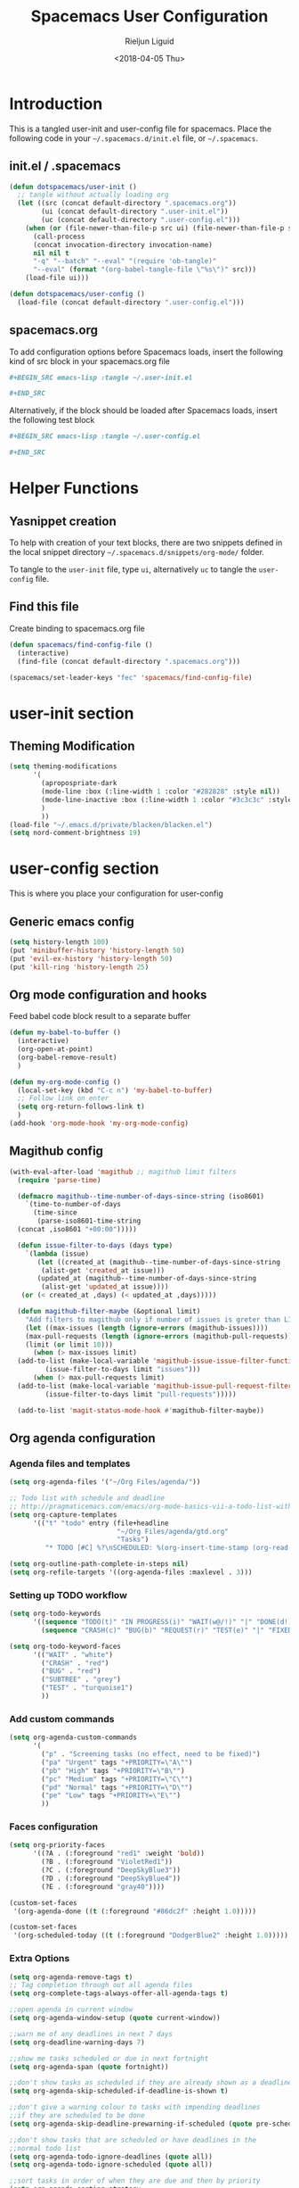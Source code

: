 #+TITLE: Spacemacs User Configuration
#+DATE: <2018-04-05 Thu>
#+AUTHOR: Rieljun Liguid
#+EMAIL: me@iamriel.com

* Introduction
  This is a tangled user-init and user-config file for spacemacs. Place the
  following code in your =~/.spacemacs.d/init.el= file, or =~/.spacemacs=.

** init.el / .spacemacs

  #+BEGIN_SRC emacs-lisp :tangle no
    (defun dotspacemacs/user-init ()
      ;; tangle without actually loading org
      (let ((src (concat default-directory ".spacemacs.org"))
            (ui (concat default-directory ".user-init.el"))
            (uc (concat default-directory ".user-config.el")))
        (when (or (file-newer-than-file-p src ui) (file-newer-than-file-p src uc))
          (call-process
          (concat invocation-directory invocation-name)
          nil nil t
          "-q" "--batch" "--eval" "(require 'ob-tangle)"
          "--eval" (format "(org-babel-tangle-file \"%s\")" src)))
        (load-file ui)))

    (defun dotspacemacs/user-config ()
      (load-file (concat default-directory ".user-config.el")))
  #+END_SRC

** spacemacs.org
  To add configuration options before Spacemacs loads, insert the following kind
  of src block in your spacemacs.org file

  #+BEGIN_SRC org :tangle no
    ,#+BEGIN_SRC emacs-lisp :tangle ~/.user-init.el

    ,#+END_SRC
  #+END_SRC

  Alternatively, if the block should be loaded after Spacemacs loads, insert the
  following test block

  #+BEGIN_SRC org :tangle no
    ,#+BEGIN_SRC emacs-lisp :tangle ~/.user-config.el

    ,#+END_SRC
  #+END_SRC

* Helper Functions

** Yasnippet creation

  To help with creation of your text blocks, there are two snippets defined in the
  local snippet directory =~/.spacemacs.d/snippets/org-mode/= folder.

  To tangle to the =user-init= file, type =ui=, alternatively =uc= to tangle the =user-config= file.

** Find this file
   Create binding to spacemacs.org file

  #+BEGIN_SRC emacs-lisp :tangle ~/.user-config.el
    (defun spacemacs/find-config-file ()
      (interactive)
      (find-file (concat default-directory ".spacemacs.org")))

    (spacemacs/set-leader-keys "fec" 'spacemacs/find-config-file)
  #+END_SRC

* user-init section
  
** Theming Modification
   #+BEGIN_SRC emacs-lisp :tangle ~/.user-init.el
     (setq theming-modifications
           '(
             (apropospriate-dark
             (mode-line :box (:line-width 1 :color "#282828" :style nil))
             (mode-line-inactive :box (:line-width 1 :color "#3c3c3c" :style nil))
             )
             ))
     (load-file "~/.emacs.d/private/blacken/blacken.el")
     (setq nord-comment-brightness 19)
   #+END_SRC
   
* user-config section
  This is where you place your configuration for user-config

** Generic emacs config
   #+BEGIN_SRC emacs-lisp :tangle ~/.user-config.el
     (setq history-length 100)
     (put 'minibuffer-history 'history-length 50)
     (put 'evil-ex-history 'history-length 50)
     (put 'kill-ring 'history-length 25)
   #+END_SRC
  
** Org mode configuration and hooks
   Feed babel code block result to a separate buffer
   
   #+BEGIN_SRC emacs-lisp :tangle ~/.user-config.el
     (defun my-babel-to-buffer ()
       (interactive)
       (org-open-at-point)
       (org-babel-remove-result)
       )

     (defun my-org-mode-config ()
       (local-set-key (kbd "C-c n") 'my-babel-to-buffer)
       ;; Follow link on enter
       (setq org-return-follows-link t)
       )
     (add-hook 'org-mode-hook 'my-org-mode-config)
   #+END_SRC
  
** Magithub config  
   #+BEGIN_SRC emacs-lisp :tangle ~/.user-config.el
     (with-eval-after-load 'magithub ;; magithub limit filters
       (require 'parse-time)

       (defmacro magithub--time-number-of-days-since-string (iso8601)
         `(time-to-number-of-days
           (time-since
            (parse-iso8601-time-string
       (concat ,iso8601 "+00:00")))))

       (defun issue-filter-to-days (days type)
         `(lambda (issue)
            (let ((created_at (magithub--time-number-of-days-since-string
             (alist-get 'created_at issue)))
            (updated_at (magithub--time-number-of-days-since-string
             (alist-get 'updated_at issue))))
        (or (< created_at ,days) (< updated_at ,days)))))

       (defun magithub-filter-maybe (&optional limit)
         "Add filters to magithub only if number of issues is greter than LIMIT."
         (let ((max-issues (length (ignore-errors (magithub-issues))))
         (max-pull-requests (length (ignore-errors (magithub-pull-requests))))
         (limit (or limit 10)))
           (when (> max-issues limit)
       (add-to-list (make-local-variable 'magithub-issue-issue-filter-functions)
              (issue-filter-to-days limit "issues")))
           (when (> max-pull-requests limit)
       (add-to-list (make-local-variable 'magithub-issue-pull-request-filter-functions)
              (issue-filter-to-days limit "pull-requests")))))

       (add-to-list 'magit-status-mode-hook #'magithub-filter-maybe))
   #+END_SRC
** Org agenda configuration
*** Agenda files and templates
    #+BEGIN_SRC emacs-lisp :tangle ~/.user-config.el
      (setq org-agenda-files '("~/Org Files/agenda/"))

      ;; Todo list with schedule and deadline
      ;; http://pragmaticemacs.com/emacs/org-mode-basics-vii-a-todo-list-with-schedules-and-deadlines/
      (setq org-capture-templates
            '(("t" "todo" entry (file+headline
                                 "~/Org Files/agenda/gtd.org"
                                 "Tasks")
               "* TODO [#C] %?\nSCHEDULED: %(org-insert-time-stamp (org-read-date nil t \"+0d\"))\n")))

      (setq org-outline-path-complete-in-steps nil)
      (setq org-refile-targets '((org-agenda-files :maxlevel . 3)))
    #+END_SRC
   
*** Setting up TODO workflow
    #+BEGIN_SRC emacs-lisp :tangle ~/.user-config.el
      (setq org-todo-keywords
            '((sequence "TODO(t)" "IN PROGRESS(i)" "WAIT(w@/!)" "|" "DONE(d!)" "CANCELLED(c@/!)")
              (sequence "CRASH(c)" "BUG(b)" "REQUEST(r)" "TEST(e)" "|" "FIXED(f)")))
 
      (setq org-todo-keyword-faces
            '(("WAIT" . "white")
              ("CRASH" . "red")
              ("BUG" . "red")
              ("SUBTREE" . "grey")
              ("TEST" . "turquoise1")
              ))
    #+END_SRC

*** Add custom commands
    #+BEGIN_SRC emacs-lisp :tangle ~/.user-config.el
      (setq org-agenda-custom-commands
            '(
              ("p" . "Screening tasks (no effect, need to be fixed)")
              ("pa" "Urgent" tags "+PRIORITY=\"A\"")
              ("pb" "High" tags "+PRIORITY=\"B\"")
              ("pc" "Medium" tags "+PRIORITY=\"C\"")
              ("pd" "Normal" tags "+PRIORITY=\"D\"")
              ("pe" "Low" tags "+PRIORITY=\"E\"")
              ))
    #+END_SRC

*** Faces configuration
    #+BEGIN_SRC emacs-lisp :tangle ~/.user-config.el
      (setq org-priority-faces
            '((?A . (:foreground "red1" :weight 'bold))
              (?B . (:foreground "VioletRed1"))
              (?C . (:foreground "DeepSkyBlue3"))
              (?D . (:foreground "DeepSkyBlue4"))
              (?E . (:foreground "gray40"))))

      (custom-set-faces
       '(org-agenda-done ((t (:foreground "#86dc2f" :height 1.0)))))

      (custom-set-faces
       '(org-scheduled-today ((t (:foreground "DodgerBlue2" :height 1.0)))))
    #+END_SRC
   
*** Extra Options
    
    #+BEGIN_SRC emacs-lisp :tangle ~/.user-config.el
      (setq org-agenda-remove-tags t)
      ;; Tag completion through out all agenda files
      (setq org-complete-tags-always-offer-all-agenda-tags t)

      ;;open agenda in current window
      (setq org-agenda-window-setup (quote current-window))

      ;;warn me of any deadlines in next 7 days
      (setq org-deadline-warning-days 7)

      ;;show me tasks scheduled or due in next fortnight
      (setq org-agenda-span (quote fortnight))

      ;;don't show tasks as scheduled if they are already shown as a deadline
      (setq org-agenda-skip-scheduled-if-deadline-is-shown t)

      ;;don't give a warning colour to tasks with impending deadlines
      ;;if they are scheduled to be done
      (setq org-agenda-skip-deadline-prewarning-if-scheduled (quote pre-scheduled))

      ;;don't show tasks that are scheduled or have deadlines in the
      ;;normal todo list
      (setq org-agenda-todo-ignore-deadlines (quote all))
      (setq org-agenda-todo-ignore-scheduled (quote all))

      ;;sort tasks in order of when they are due and then by priority
      (setq org-agenda-sorting-strategy
        (quote
        ((agenda deadline-up priority-down)
          (todo priority-down category-keep)
          (tags priority-down category-keep)
          (search category-keep))))

      (setq org-highest-priority ?A)
      (setq org-lowest-priority ?E)
      (setq org-default-priority ?C)

      (setq org-agenda-prefix-format '((agenda  . "%-10:T% s%?-2t") ; (agenda . " %s %-12t ")
                                       (timeline . "%-9:T%?-2t% s")
                                       (todo . "%i%-8:T")
                                       (tags . "%i%-8:T")
                                       (search . "%i%-8:T")))
    #+END_SRC

** atomic-chrome
    #+BEGIN_SRC emacs-lisp :tangle ~/.user-config.el
      (setq
       atomic-chrome-default-major-mode 'markdown-mode
      )
   #+END_SRC

** Web mode configuration and hooks
   
   Enable web-mode for the following files and add default offset

   #+BEGIN_SRC emacs-lisp :tangle ~/.user-config.el
     (add-to-list 'auto-mode-alist '("\\.php\\'" . web-mode))
     (add-to-list 'auto-mode-alist '("\\.vue\\'" . web-mode))

     (setq
     css-indent-offset 2
     web-mode-script-padding 0
     web-mode-style-padding 0
     web-mode-markup-indent-offset 2
     web-mode-css-indent-offset 2
     web-mode-code-indent-offset 2
     web-mode-attr-indent-offset 2)
   #+END_SRC
   
   Fix web-mode expand region
   
   #+BEGIN_SRC emacs-lisp :tangle ~/.user-config.el
     (defun er/fix-web-mode-expansions ()
       (make-variable-buffer-local 'er/try-expand-list)
       (setq er/try-expand-list (append
                                 er/try-expand-list
                                 '(web-mode-mark-and-expand)
                                 )))
     (add-hook 'web-mode-hook 'er/fix-web-mode-expansions)
   #+END_SRC
   
   Django-specific settings for web-mode
   
   #+BEGIN_SRC emacs-lisp :tangle ~/.user-config.el
     (defun web/django ()
       (if (projectile-project-p)
           (when (file-exists-p (concat (projectile-project-root) "manage.py"))
             (web-mode-set-engine "django")
             (setq web-mode-code-indent-offset 4
                   web-mode-markup-indent-offset 4)
             )
         )
       )
     (add-hook 'web-mode-hook 'web/django)
   #+END_SRC

** Generic Hooks
   
   Make underscore part of the word
   #+BEGIN_SRC emacs-lisp :tangle ~/.user-config.el
     (add-hook 'python-mode-hook
               (lambda () (modify-syntax-entry ?_ "w")))
     (add-hook 'jinja2-mode-hook
               (lambda () (modify-syntax-entry ?_ "w")))
     (add-hook 'yaml-mode-hook
               (lambda () (modify-syntax-entry ?_ "w")))
     (add-hook 'web-mode-hook
               (lambda () (modify-syntax-entry ?_ "w")))
     (add-hook 'rjsx-mode-hook
               (lambda () (modify-syntax-entry ?_ "w")))
     (add-hook 'web-mode-hook
               (lambda () (modify-syntax-entry ?_ "w")))
     (add-hook 'js2-mode-hook
               (lambda () (modify-syntax-entry ?_ "w")))
   #+END_SRC
   
   Make default offset for js2-mode and disable errors and warnings
   #+BEGIN_SRC emacs-lisp :tangle ~/.user-config.el
     (add-hook 'js2-mode-hook (lambda ()
                                (setq js2-basic-offset 2)
                                (setq js2-mode-show-parse-errors nil)
                                (setq js2-mode-show-strict-warnings nil)
                                ))

     (add-hook 'editorconfig-custom-hooks
               (lambda (hash)
                 (setq web-mode-script-padding 0)
                 (setq web-mode-style-padding 0)
                 ))
   #+END_SRC

*** Rjsx mode
    
    Enable flycheck and emmet-mode in rjsx-mode
    #+BEGIN_SRC emacs-lisp :tangle ~/.user-config.el
      (add-hook 'rjsx-mode-hook
                (lambda ()
                  (flycheck-mode 1)
                  (emmet-mode 1)
                  ))
    #+END_SRC

** Variable settings and overrides
   #+BEGIN_SRC emacs-lisp :tangle ~/.user-config.el
     ;; Set default column view headings: Task Total-Time Time-Stamp
     (setq org-columns-default-format "%50ITEM(Task) %10CLOCKSUM %16TIMESTAMP_IA")

     ;; always follow the symlink (and edit the "actual" file directly)
     (setq vc-follow-symlinks t)

     (setq projectile-enable-caching t)

     (setq go-format-before-save t)

     (cancel-timer recentf-auto-save-timer)
   #+END_SRC
   
** Key bindings
   
   Evil key overrides
   #+BEGIN_SRC emacs-lisp :tangle ~/.user-config.el
     ;; Remap expanding of snippet
     (evil-define-key 'insert global-map (kbd "C-y") 'yas-expand)

     (spacemacs/set-leader-keys "mt" 'text-mode)
     (spacemacs/set-leader-keys "mw" 'web-mode)
     (spacemacs/set-leader-keys "fp" 'prettier-js)

     (spacemacs/set-leader-keys-for-major-mode 'python-mode "bb" 'blacken-buffer)
   #+END_SRC
